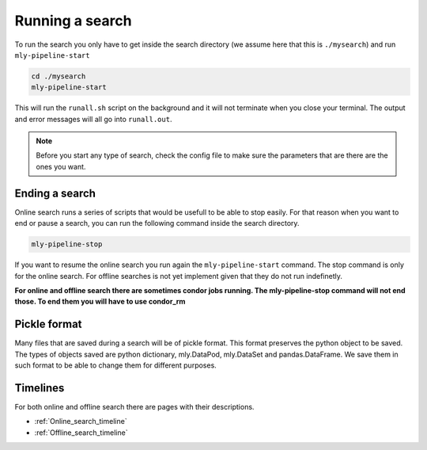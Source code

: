 .. _Running_a_search:

Running a search
################


To run the search you only have to get inside the search directory (we assume here that this is ``./mysearch``) and run ``mly-pipeline-start``


.. code-block:: bash
    
    cd ./mysearch
    mly-pipeline-start    

This will run the ``runall.sh`` script on the background and it will not terminate when you close your terminal. The output and error messages will all go into ``runall.out``.

.. note:: Before you start any type of search, check the config file to make sure the parameters that are there are the ones you want.  


Ending a search
===============

Online search runs a series of scripts that would be usefull to be able to stop easily. For that reason when you want to end or pause a search, you can run the following command inside the search directory.

.. code-block:: bash
    
    mly-pipeline-stop

If you want to resume the online search you run again the ``mly-pipeline-start`` command. The stop command is only for the online search. For offline searches is not yet implement given that they do not run indefinetly.

**For online and offline search there are sometimes condor jobs running. The mly-pipeline-stop command will not end those. To end them you will have to use condor_rm**

Pickle format
=============

Many files that are saved during a search will be of pickle format. This format preserves the python object to be saved. The types of objects saved are python dictionary, mly.DataPod, mly.DataSet and pandas.DataFrame. We save them in such format to be able to change them for different purposes.

Timelines
=========

For both online and offline search there are pages with their descriptions.

* :ref:`Online_search_timeline`

* :ref:`Offline_search_timeline`


